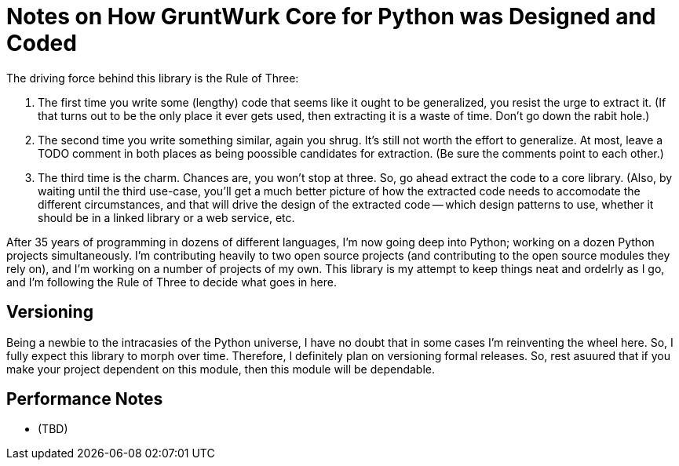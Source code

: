 = Notes on How GruntWurk Core for Python was Designed and Coded

The driving force behind this library is the Rule of Three:

1. The first time you write some (lengthy) code that seems like it ought to be generalized, you resist the urge to extract it. (If that turns out to be the only place it ever gets used, then extracting it is a waste of time. Don't go down the rabit hole.)
2. The second time you write something similar, again you shrug. It's still not worth the effort to generalize. At most, leave a TODO comment in both places as being poossible candidates for extraction. (Be sure the comments point to each other.)
3. The third time is the charm. Chances are, you won't stop at three. So, go ahead extract the code to a core library. (Also, by waiting until the third use-case, you'll get a much better picture of how the extracted code needs to accomodate the different circumstances, and that will drive the design of the extracted code -- which design patterns to use, whether it should be in a linked library or a web service, etc.

After 35 years of programming in dozens of different languages, I'm now going deep into Python; working on a dozen Python projects simultaneously.
I'm contributing heavily to two open source projects (and contributing to the open source modules they rely on), and I'm working on a number of projects of my own.
This library is my attempt to keep things neat and ordelrly as I go, and I'm following the Rule of Three to decide what goes in here.

== Versioning

Being a newbie to the intracasies of the Python universe, I have no doubt that in some cases I'm reinventing the wheel here.
So, I fully expect this library to morph over time.
Therefore, I definitely plan on versioning formal releases.
So, rest asuured that if you make your project dependent on this module, then this module will be dependable.

== Performance Notes

* (TBD)
